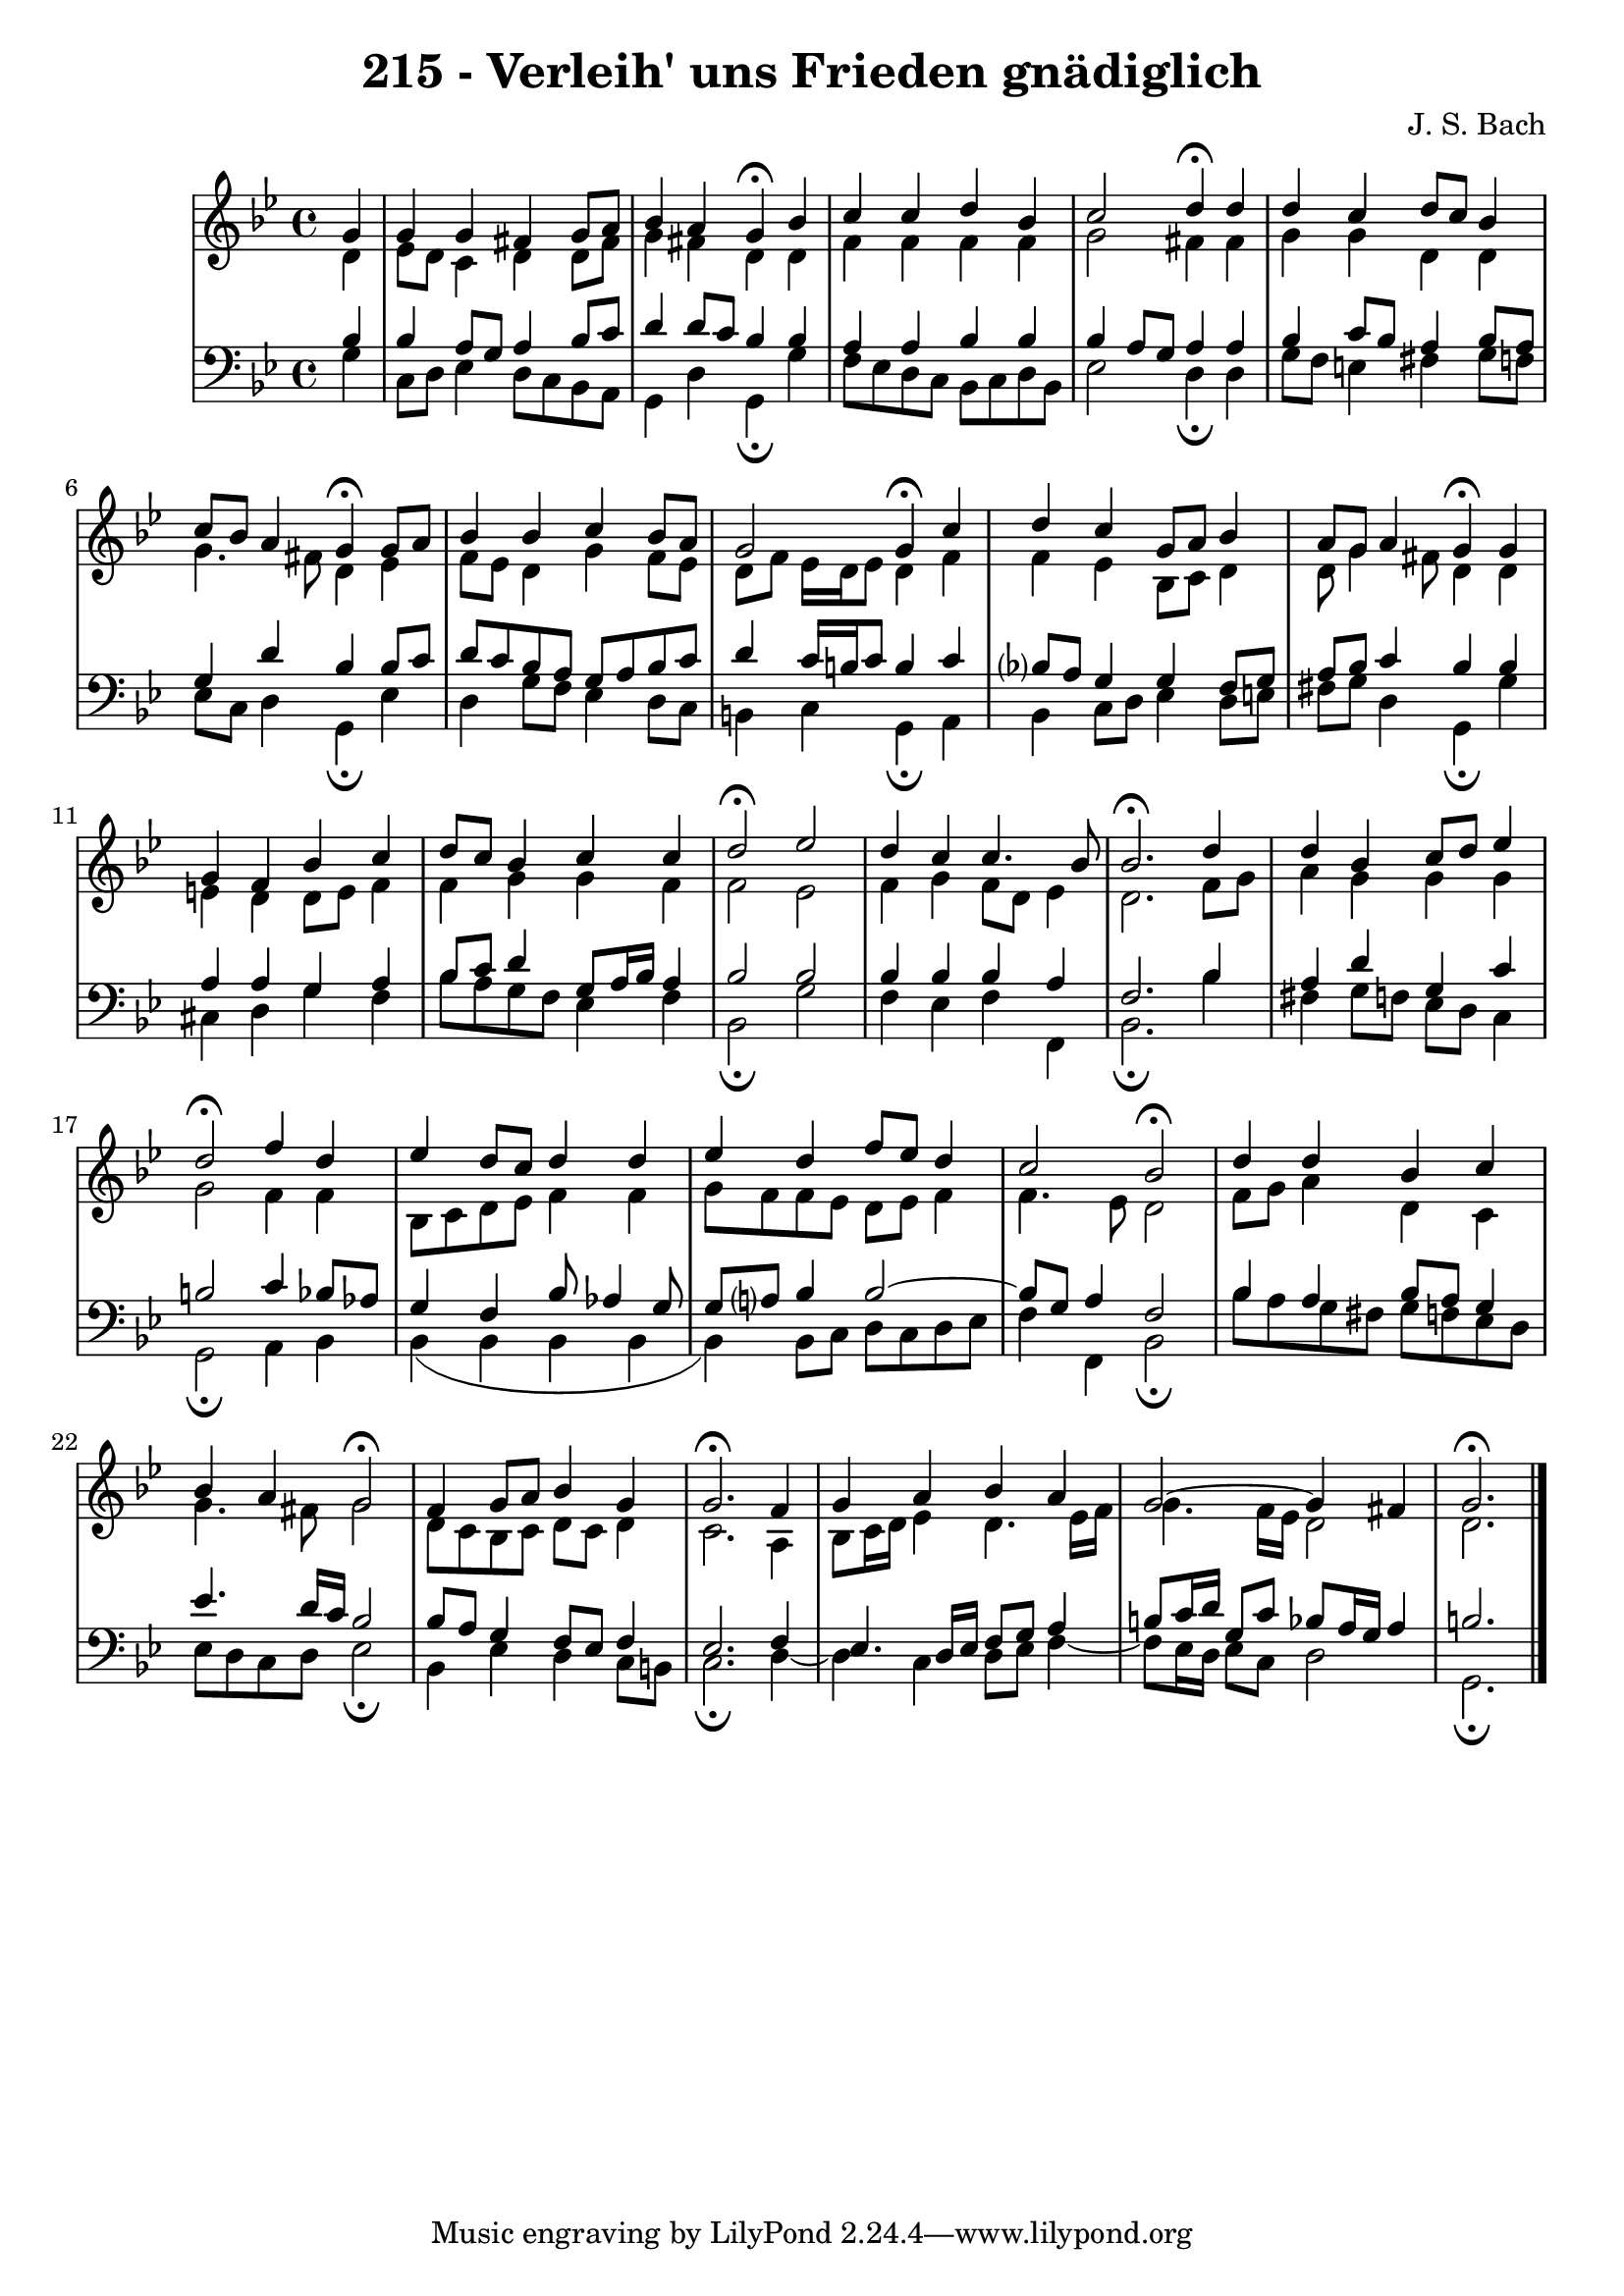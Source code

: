 \version "2.10.33"

\header {
  title = "215 - Verleih' uns Frieden gnädiglich"
  composer = "J. S. Bach"
}

global = {
  \time 4/4
  \key g \minor
}

soprano = \relative c'' {
  \partial 4 g4
  g g fis g8 a
  bes4 a g\fermata bes
  c c d bes
  c2 d4\fermata d
  d c d8 c bes4
  c8 bes a4 g\fermata g8 a
  bes4 bes c bes8 a
  g2 g4\fermata c
  d c g8 a bes4
  a8 g a4 g\fermata g
  g f bes c
  d8 c bes4 c c
  d2\fermata ees
  d4 c c4. bes8
  bes2.\fermata d4
  d bes c8 d ees4
  d2\fermata f4 d
  ees d8 c d4 d
  ees d f8 ees d4
  c2 bes\fermata
  d4 d bes c
  bes a g2\fermata
  f4 g8 a bes4 g
  g2.\fermata f4
  g a bes a
  g2~g4 fis
  g2.\fermata
}

alto = \relative c' {
  \partial 4 d4
  ees8 d c4 d d8 fis
  g4 fis d d
  f f f f
  g2 fis4 fis
  g g d d
  g4. fis8 d4 ees
  f8 ees d4 g f8 ees
  d f ees16 d ees8 d4 f
  f ees bes8 c d4
  d8 g4 fis8 d4 d
  e d d8 e f4
  f g g f
  f2 ees
  f4 g f8 d ees4
  d2. f8 g
  a4 g g g
  g2 f4 f
  bes,8 c d ees f4 f
  g8 f f ees d ees f4
  f4. ees8 d2
  f8 g a4 d, c
  g'4. fis8 g2
  d8 c bes c d c d4
  c2. a4
  bes8 c16 d ees4 d4. ees16 f
  g4. f16 ees d2
  d2.
}

tenor = \relative c' {
  \partial 4 bes4
  bes a8 g a4 bes8 c
  d4 d8 c bes4 bes
  a a bes bes
  bes a8 g a4 a
  bes c8 bes a4 bes8 a
  g4 d' bes bes8 c
  d c bes a g a bes c
  d4 c16 b c8 b4 c
  bes?8 a g4 g f8 g
  a bes c4 bes bes
  a a g a
  bes8 c d4 g,8 a16 bes a4
  bes2 bes
  bes4 bes bes a
  f2. bes4
  a d g, c
  b2 c4 bes8 aes
  g4 f bes8 aes4 g8
  g a? bes4 bes2~bes8 g a4 f2
  bes4 a bes8 a g4
  ees'4. d16 c bes2
  bes8 a g4 f8 ees f4
  ees2. f4 
  ees4. d16 ees f8 g a4
  b8 c16 d g,8 c bes8 a16 g a4
  b2.
}

baixo = \relative c {
  \partial 4 g'4
  c,8 d ees4 d8 c bes a
  g4 d' g,\fermata g'
  f8 ees d c bes c d bes
  ees2 d4\fermata d
  g8 f e4 fis g8 f
  ees c d4 g,\fermata ees'
  d4 g8 f ees4 d8 c
  b4 c g\fermata a
  bes4 c8 d ees4 d8 e
  fis g d4 g,\fermata g'
  cis, d g f
  bes8 a g f ees4 f
  bes,2\fermata g'
  f4 ees f f,
  bes2.\fermata bes'4
  fis g8 f ees d c4
  g2\fermata a4 bes
  bes( bes bes bes
  bes) bes8 c d c d ees
  f4 f, bes2\fermata
  bes'8 a g fis g f ees d
  ees d c d ees2\fermata
  bes4 ees d c8 b
  c2.\fermata d4~d c d8 ees f4~f8 ees16 d ees8 c d2
  g,2.\fermata
}
\score {
  <<
    \new StaffGroup <<
      \override StaffGroup.SystemStartBracket #'style = #'line 
      \new Staff {
        <<
          \global
          \new Voice = "soprano" { \voiceOne \soprano }
          \new Voice = "alto" { \voiceTwo \alto }
        >>
      }
      \new Staff {
        <<
          \global
          \clef "bass"
          \new Voice = "tenor" {\voiceOne \tenor }
          \new Voice = "baixo" { \voiceTwo \baixo \bar "|."}
        >>
      }
    >>
  >>
  \layout {}
  \midi {}
}